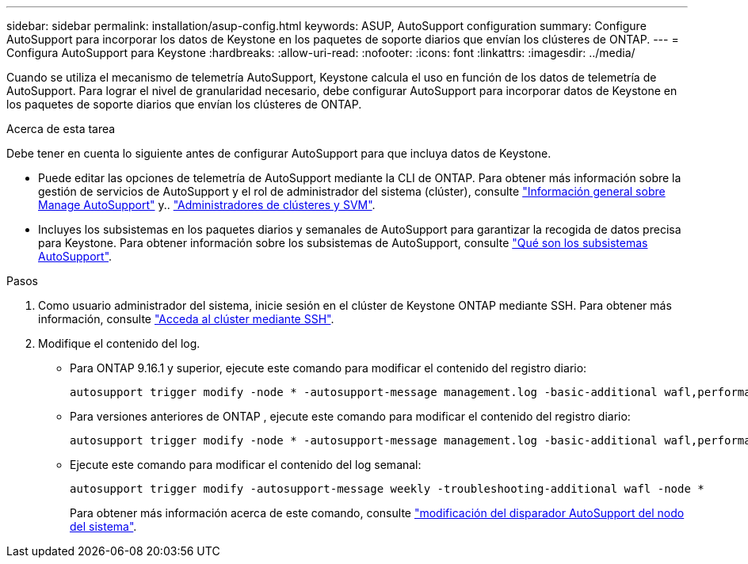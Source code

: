 ---
sidebar: sidebar 
permalink: installation/asup-config.html 
keywords: ASUP, AutoSupport configuration 
summary: Configure AutoSupport para incorporar los datos de Keystone en los paquetes de soporte diarios que envían los clústeres de ONTAP. 
---
= Configura AutoSupport para Keystone
:hardbreaks:
:allow-uri-read: 
:nofooter: 
:icons: font
:linkattrs: 
:imagesdir: ../media/


[role="lead"]
Cuando se utiliza el mecanismo de telemetría AutoSupport, Keystone calcula el uso en función de los datos de telemetría de AutoSupport. Para lograr el nivel de granularidad necesario, debe configurar AutoSupport para incorporar datos de Keystone en los paquetes de soporte diarios que envían los clústeres de ONTAP.

.Acerca de esta tarea
Debe tener en cuenta lo siguiente antes de configurar AutoSupport para que incluya datos de Keystone.

* Puede editar las opciones de telemetría de AutoSupport mediante la CLI de ONTAP. Para obtener más información sobre la gestión de servicios de AutoSupport y el rol de administrador del sistema (clúster), consulte https://docs.netapp.com/us-en/ontap/system-admin/manage-autosupport-concept.html["Información general sobre Manage AutoSupport"^] y.. https://docs.netapp.com/us-en/ontap/system-admin/cluster-svm-administrators-concept.html["Administradores de clústeres y SVM"^].
* Incluyes los subsistemas en los paquetes diarios y semanales de AutoSupport para garantizar la recogida de datos precisa para Keystone. Para obtener información sobre los subsistemas de AutoSupport, consulte https://docs.netapp.com/us-en/ontap/system-admin/autosupport-subsystem-collection-reference.html["Qué son los subsistemas AutoSupport"^].


.Pasos
. Como usuario administrador del sistema, inicie sesión en el clúster de Keystone ONTAP mediante SSH. Para obtener más información, consulte https://docs.netapp.com/us-en/ontap/system-admin/access-cluster-ssh-task.html["Acceda al clúster mediante SSH"^].
. Modifique el contenido del log.
+
** Para ONTAP 9.16.1 y superior, ejecute este comando para modificar el contenido del registro diario:
+
[source]
----
autosupport trigger modify -node * -autosupport-message management.log -basic-additional wafl,performance,snapshot,object_store_server,san,raid,snapmirror -troubleshooting-additional wafl
----
** Para versiones anteriores de ONTAP , ejecute este comando para modificar el contenido del registro diario:
+
[source]
----
autosupport trigger modify -node * -autosupport-message management.log -basic-additional wafl,performance,snapshot,platform,object_store_server,san,raid,snapmirror -troubleshooting-additional wafl
----
** Ejecute este comando para modificar el contenido del log semanal:
+
[source]
----
autosupport trigger modify -autosupport-message weekly -troubleshooting-additional wafl -node *
----
+
Para obtener más información acerca de este comando, consulte https://docs.netapp.com/us-en/ontap-cli-9131/system-node-autosupport-trigger-modify.html["modificación del disparador AutoSupport del nodo del sistema"^].




